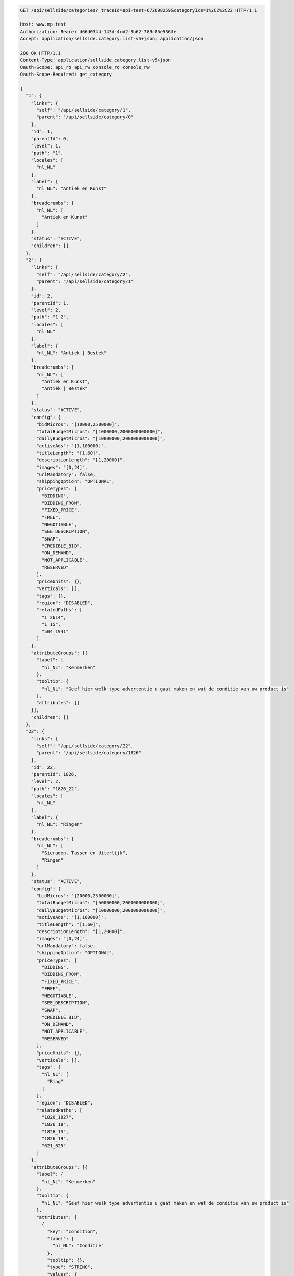 .. code-block:: javascript

    GET /api/sellside/categories?_traceId=api-test-672698259&categoryIds=1%2C2%2C22 HTTP/1.1

    Host: www.mp.test
    Authorization: Bearer d66d0344-143d-4cd2-9b62-789c85e536fe
    Accept: application/sellside.category.list-v5+json; application/json
    
    200 OK HTTP/1.1
    Content-Type: application/sellside.category.list-v5+json
    Oauth-Scope: api_ro api_rw console_ro console_rw
    Oauth-Scope-Required: get_category

    {
      "1": {
        "links": {
          "self": "/api/sellside/category/1",
          "parent": "/api/sellside/category/0"
        },
        "id": 1,
        "parentId": 0,
        "level": 1,
        "path": "1",
        "locales": [
          "nl_NL"
        ],
        "label": {
          "nl_NL": "Antiek en Kunst"
        },
        "breadcrumbs": {
          "nl_NL": [
            "Antiek en Kunst"
          ]
        },
        "status": "ACTIVE",
        "children": []
      },
      "2": {
        "links": {
          "self": "/api/sellside/category/2",
          "parent": "/api/sellside/category/1"
        },
        "id": 2,
        "parentId": 1,
        "level": 2,
        "path": "1_2",
        "locales": [
          "nl_NL"
        ],
        "label": {
          "nl_NL": "Antiek | Bestek"
        },
        "breadcrumbs": {
          "nl_NL": [
            "Antiek en Kunst",
            "Antiek | Bestek"
          ]
        },
        "status": "ACTIVE",
        "config": {
          "bidMicros": "[10000,2500000]",
          "totalBudgetMicros": "[1000000,2000000000000]",
          "dailyBudgetMicros": "[10000000,2000000000000]",
          "activeAds": "[1,100000]",
          "titleLength": "[1,60]",
          "descriptionLength": "[1,20000]",
          "images": "[0,24]",
          "urlMandatory": false,
          "shippingOption": "OPTIONAL",
          "priceTypes": [
            "BIDDING",
            "BIDDING_FROM",
            "FIXED_PRICE",
            "FREE",
            "NEGOTIABLE",
            "SEE_DESCRIPTION",
            "SWAP",
            "CREDIBLE_BID",
            "ON_DEMAND",
            "NOT_APPLICABLE",
            "RESERVED"
          ],
          "priceUnits": {},
          "verticals": [],
          "tags": {},
          "region": "DISABLED",
          "relatedPaths": [
            "1_2614",
            "1_15",
            "504_1941"
          ]
        },
        "attributeGroups": [{
          "label": {
            "nl_NL": "Kenmerken"
          },
          "tooltip": {
            "nl_NL": "Geef hier welk type advertentie u gaat maken en wat de conditie van uw product is"
          },
          "attributes": []
        }],
        "children": []
      },
      "22": {
        "links": {
          "self": "/api/sellside/category/22",
          "parent": "/api/sellside/category/1826"
        },
        "id": 22,
        "parentId": 1826,
        "level": 2,
        "path": "1826_22",
        "locales": [
          "nl_NL"
        ],
        "label": {
          "nl_NL": "Ringen"
        },
        "breadcrumbs": {
          "nl_NL": [
            "Sieraden, Tassen en Uiterlijk",
            "Ringen"
          ]
        },
        "status": "ACTIVE",
        "config": {
          "bidMicros": "[20000,2500000]",
          "totalBudgetMicros": "[50000000,2000000000000]",
          "dailyBudgetMicros": "[10000000,2000000000000]",
          "activeAds": "[1,100000]",
          "titleLength": "[1,60]",
          "descriptionLength": "[1,20000]",
          "images": "[0,24]",
          "urlMandatory": false,
          "shippingOption": "OPTIONAL",
          "priceTypes": [
            "BIDDING",
            "BIDDING_FROM",
            "FIXED_PRICE",
            "FREE",
            "NEGOTIABLE",
            "SEE_DESCRIPTION",
            "SWAP",
            "CREDIBLE_BID",
            "ON_DEMAND",
            "NOT_APPLICABLE",
            "RESERVED"
          ],
          "priceUnits": {},
          "verticals": [],
          "tags": {
            "nl_NL": [
              "Ring"
            ]
          },
          "region": "DISABLED",
          "relatedPaths": [
            "1826_1827",
            "1826_18",
            "1826_13",
            "1826_19",
            "621_625"
          ]
        },
        "attributeGroups": [{
          "label": {
            "nl_NL": "Kenmerken"
          },
          "tooltip": {
            "nl_NL": "Geef hier welk type advertentie u gaat maken en wat de conditie van uw product is"
          },
          "attributes": [
            {
              "key": "condition",
              "label": {
                "nl_NL": "Conditie"
              },
              "tooltip": {},
              "type": "STRING",
              "values": {
                "nl_NL": [
                  "Nieuw",
                  "Zo goed als nieuw",
                  "Gebruikt"
                ]
              },
              "defaults": {
                "nl_NL": "Nieuw"
              },
              "mandatory": false,
              "searchable": true,
              "updatable": true,
              "writable": true,
              "precision": 0,
              "range": null,
              "length": null,
              "prefix": {},
              "postfix": {},
              "hints": [],
              "identifying": false
            },
            {
              "key": "intendedFor",
              "label": {
                "nl_NL": "Bestemd voor"
              },
              "tooltip": {},
              "type": "STRING",
              "values": {
                "nl_NL": [
                  "Dame",
                  "Heer",
                  "Dame of Heer"
                ]
              },
              "defaults": {},
              "mandatory": false,
              "searchable": true,
              "updatable": true,
              "writable": true,
              "precision": 0,
              "range": null,
              "length": null,
              "prefix": {},
              "postfix": {},
              "hints": [],
              "identifying": false
            },
            {
              "key": "size",
              "label": {
                "nl_NL": "Maat"
              },
              "tooltip": {},
              "type": "STRING",
              "values": {
                "nl_NL": [
                  "Kleiner dan 17",
                  "17 tot 18",
                  "18 tot 19",
                  "19 tot 20",
                  "20 of groter"
                ]
              },
              "defaults": {},
              "mandatory": false,
              "searchable": true,
              "updatable": true,
              "writable": true,
              "precision": 0,
              "range": null,
              "length": null,
              "prefix": {},
              "postfix": {},
              "hints": [],
              "identifying": false
            },
            {
              "key": "color",
              "label": {
                "nl_NL": "Kleur"
              },
              "tooltip": {},
              "type": "STRING",
              "values": {
                "nl_NL": [
                  "Blauw",
                  "Rood",
                  "Wit",
                  "Zwart",
                  "Beige",
                  "Bruin",
                  "Geel",
                  "Goud",
                  "Grijs",
                  "Groen",
                  "Oranje",
                  "Paars",
                  "Roze",
                  "Zilver",
                  "Overige kleuren"
                ]
              },
              "defaults": {},
              "mandatory": false,
              "searchable": true,
              "updatable": true,
              "writable": true,
              "precision": 0,
              "range": null,
              "length": null,
              "prefix": {},
              "postfix": {},
              "hints": [],
              "identifying": false
            },
            {
              "key": "material",
              "label": {
                "nl_NL": "Materiaal"
              },
              "tooltip": {},
              "type": "STRING",
              "values": {
                "nl_NL": [
                  "Goud",
                  "Zilver",
                  "IJzer of Staal",
                  "Kunststof",
                  "Overige materialen"
                ]
              },
              "defaults": {},
              "mandatory": false,
              "searchable": true,
              "updatable": true,
              "writable": true,
              "precision": 0,
              "range": null,
              "length": null,
              "prefix": {},
              "postfix": {},
              "hints": [],
              "identifying": false
            }
          ]
        }],
        "children": []
      }
    }